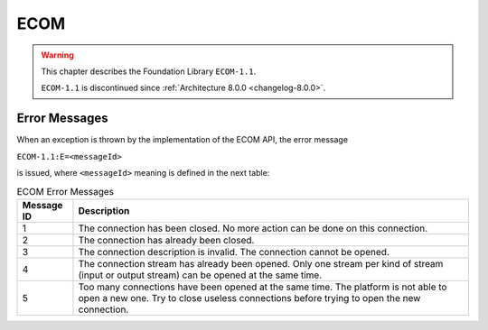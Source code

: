 ECOM
====

.. warning::

    This chapter describes the Foundation Library ``ECOM-1.1``.

    ``ECOM-1.1`` is discontinued since :ref:`Architecture 8.0.0 <changelog-8.0.0>`.

Error Messages
--------------

When an exception is thrown by the implementation of the ECOM API, the
error message

``ECOM-1.1:E=<messageId>``

is issued, where ``<messageId>`` meaning is defined in the next table:

.. tabularcolumns:: |p{2cm}|L|
.. table:: ECOM Error Messages

   +-------------+--------------------------------------------------------+
   | Message ID  | Description                                            |
   +=============+========================================================+
   | 1           | The connection has been closed. No more action can be  |
   |             | done on this connection.                               |
   +-------------+--------------------------------------------------------+
   | 2           | The connection has already been closed.                |
   +-------------+--------------------------------------------------------+
   | 3           | The connection description is invalid. The connection  |
   |             | cannot be opened.                                      |
   +-------------+--------------------------------------------------------+
   | 4           | The connection stream has already been opened. Only    |
   |             | one stream per kind of stream (input or output stream) |
   |             | can be opened at the same time.                        |
   +-------------+--------------------------------------------------------+
   | 5           | Too many connections have been opened at the same      |
   |             | time. The platform is not able to open a new one. Try  |
   |             | to close useless connections before trying to open the |
   |             | new connection.                                        |
   +-------------+--------------------------------------------------------+


..
   | Copyright 2008-2023, MicroEJ Corp. Content in this space is free 
   for read and redistribute. Except if otherwise stated, modification 
   is subject to MicroEJ Corp prior approval.
   | MicroEJ is a trademark of MicroEJ Corp. All other trademarks and 
   copyrights are the property of their respective owners.
